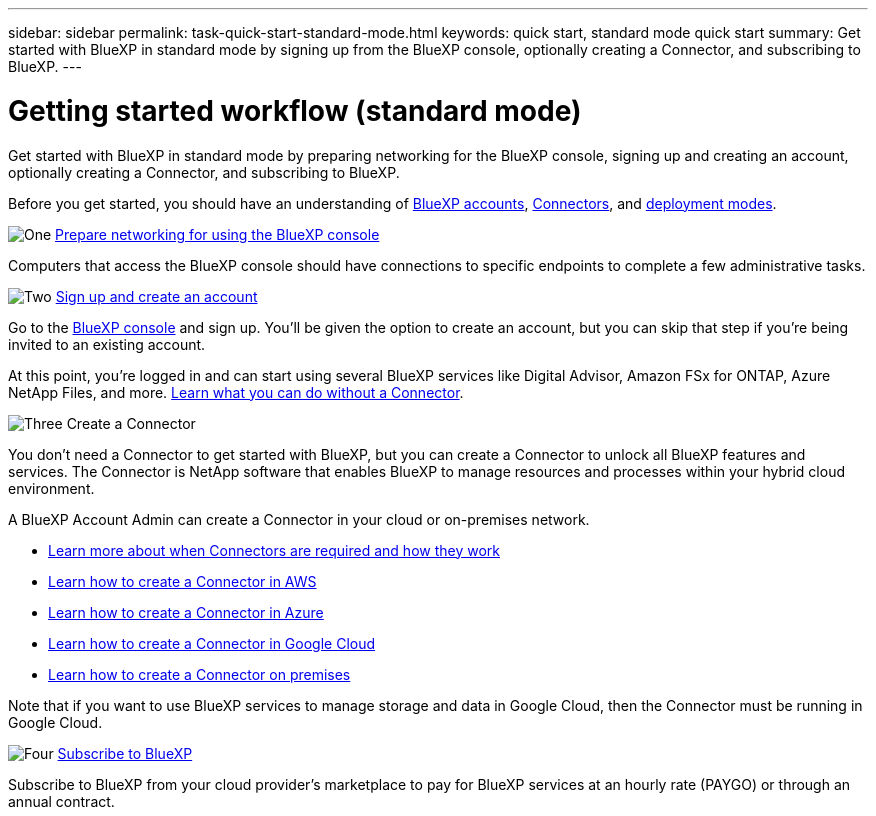 ---
sidebar: sidebar
permalink: task-quick-start-standard-mode.html
keywords: quick start, standard mode quick start
summary: Get started with BlueXP in standard mode by signing up from the BlueXP console, optionally creating a Connector, and subscribing to BlueXP.
---

= Getting started workflow (standard mode)
:hardbreaks:
:nofooter:
:icons: font
:linkattrs:
:imagesdir: ./media/

[.lead]
Get started with BlueXP in standard mode by preparing networking for the BlueXP console, signing up and creating an account, optionally creating a Connector, and subscribing to BlueXP.

Before you get started, you should have an understanding of link:concept-netapp-accounts.html[BlueXP accounts], link:concept-connectors.html[Connectors], and link:concept-modes.html[deployment modes].

.image:https://raw.githubusercontent.com/NetAppDocs/common/main/media/number-1.png[One] link:reference-networking-saas-console.html[Prepare networking for using the BlueXP console]

[role="quick-margin-para"]
Computers that access the BlueXP console should have connections to specific endpoints to complete a few administrative tasks.

.image:https://raw.githubusercontent.com/NetAppDocs/common/main/media/number-2.png[Two] link:task-sign-up-saas.html[Sign up and create an account]

[role="quick-margin-para"]
Go to the https://console.bluexp.netapp.com[BlueXP console^] and sign up. You'll be given the option to create an account, but you can skip that step if you're being invited to an existing account.

[role="quick-margin-para"]
At this point, you're logged in and can start using several BlueXP services like Digital Advisor, Amazon FSx for ONTAP, Azure NetApp Files, and more. link:concept-connectors.html[Learn what you can do without a Connector].

.image:https://raw.githubusercontent.com/NetAppDocs/common/main/media/number-3.png[Three] Create a Connector

[role="quick-margin-para"]
You don't need a Connector to get started with BlueXP, but you can create a Connector to unlock all BlueXP features and services. The Connector is NetApp software that enables BlueXP to manage resources and processes within your hybrid cloud environment.

[role="quick-margin-para"]
A BlueXP Account Admin can create a Connector in your cloud or on-premises network.

[role="quick-margin-list"]
* link:concept-connectors.html[Learn more about when Connectors are required and how they work]
* link:concept-install-options-aws.html[Learn how to create a Connector in AWS]
* link:concept-install-options-azure.html[Learn how to create a Connector in Azure]
* link:concept-install-options-google.html[Learn how to create a Connector in Google Cloud]
* link:task-install-connector-on-prem.html[Learn how to create a Connector on premises]

[role="quick-margin-para"]
Note that if you want to use BlueXP services to manage storage and data in Google Cloud, then the Connector must be running in Google Cloud.

.image:https://raw.githubusercontent.com/NetAppDocs/common/main/media/number-4.png[Four] link:task-subscribe-standard-mode.html[Subscribe to BlueXP]

[role="quick-margin-para"]
Subscribe to BlueXP from your cloud provider's marketplace to pay for BlueXP services at an hourly rate (PAYGO) or through an annual contract.